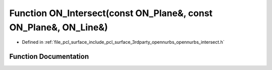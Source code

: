 .. _exhale_function_opennurbs__intersect_8h_1a7fead65827c1bbe0ecb8d8ab7e893a1e:

Function ON_Intersect(const ON_Plane&, const ON_Plane&, ON_Line&)
=================================================================

- Defined in :ref:`file_pcl_surface_include_pcl_surface_3rdparty_opennurbs_opennurbs_intersect.h`


Function Documentation
----------------------


.. doxygenfunction:: ON_Intersect(const ON_Plane&, const ON_Plane&, ON_Line&)

